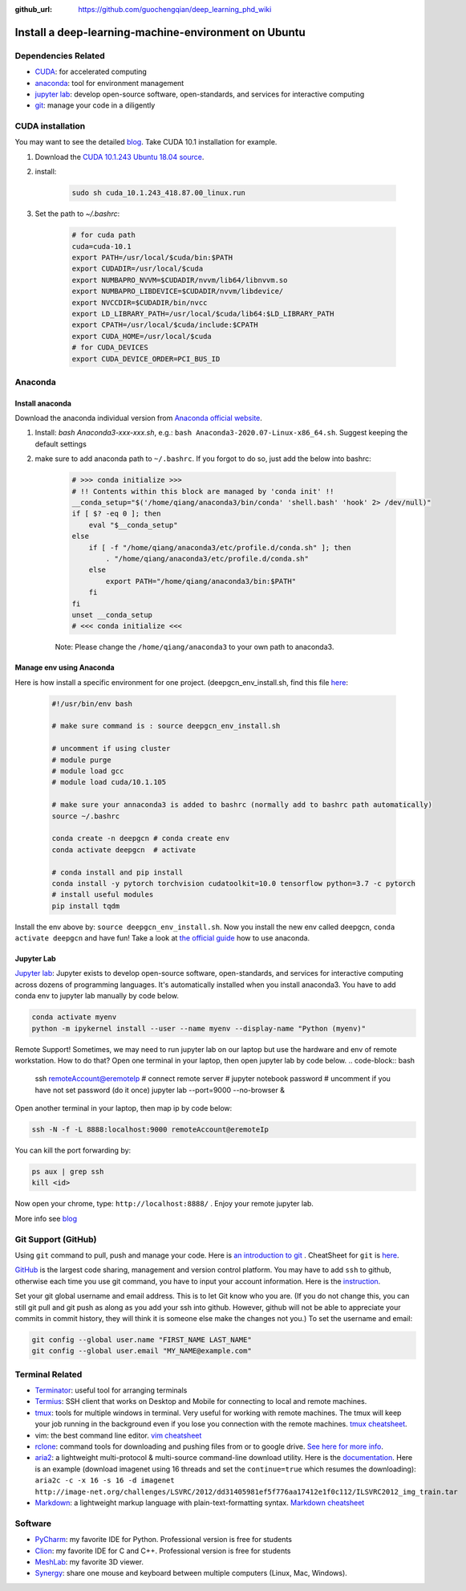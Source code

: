 :github_url: https://github.com/guochengqian/deep_learning_phd_wiki

Install a deep-learning-machine-environment on Ubuntu
=======================================================

Dependencies Related
-------------------------

-  `CUDA <https://developer.nvidia.com/cuda-10.1-download-archive-base>`_: for accelerated computing
-  `anaconda <https://www.anaconda.com/products/individual>`_: tool for environment management
-  `jupyter lab <https://jupyter.org/>`_: develop open-source software, open-standards, and services for interactive computing
-  `git <https://product.hubspot.com/blog/git-and-github-tutorial-for-beginners>`_: manage your code in a diligently 
 
CUDA installation
-----------------------
You may want to see the detailed `blog <https://www.pugetsystems.com/labs/hpc/How-to-install-CUDA-9-2-on-Ubuntu-18-04-1184/>`_.   
Take CUDA 10.1 installation for example. 

1. Download the `CUDA 10.1.243 Ubuntu 18.04 source <https://developer.nvidia.com/cuda-10.1-download-archive-update2?target_os=Linux&target_arch=x86_64&target_distro=Ubuntu&target_version=1804&target_type=runfilelocal>`_. 

2. install: 

    .. code-block:: bash
    
        sudo sh cuda_10.1.243_418.87.00_linux.run

3. Set the path to `~/.bashrc`:
    
    .. code-block:: bash
    
        # for cuda path
        cuda=cuda-10.1
        export PATH=/usr/local/$cuda/bin:$PATH
        export CUDADIR=/usr/local/$cuda
        export NUMBAPRO_NVVM=$CUDADIR/nvvm/lib64/libnvvm.so
        export NUMBAPRO_LIBDEVICE=$CUDADIR/nvvm/libdevice/
        export NVCCDIR=$CUDADIR/bin/nvcc
        export LD_LIBRARY_PATH=/usr/local/$cuda/lib64:$LD_LIBRARY_PATH
        export CPATH=/usr/local/$cuda/include:$CPATH
        export CUDA_HOME=/usr/local/$cuda
        # for CUDA_DEVICES
        export CUDA_DEVICE_ORDER=PCI_BUS_ID

Anaconda
---------------

Install anaconda
~~~~~~~~~~~~~~~~~~~
Download the anaconda individual version from `Anaconda official website <https://www.anaconda.com/products/individual>`_. 

1. Install: `bash Anaconda3-xxx-xxx.sh`, e.g.: ``bash Anaconda3-2020.07-Linux-x86_64.sh``. Suggest keeping the default settings

2. make sure to add anaconda path to ``~/.bashrc``. If you forgot to do so, just add the below into bashrc:  
    
    .. code-block:: 
    
        # >>> conda initialize >>>
        # !! Contents within this block are managed by 'conda init' !!
        __conda_setup="$('/home/qiang/anaconda3/bin/conda' 'shell.bash' 'hook' 2> /dev/null)"
        if [ $? -eq 0 ]; then
            eval "$__conda_setup"
        else
            if [ -f "/home/qiang/anaconda3/etc/profile.d/conda.sh" ]; then
                . "/home/qiang/anaconda3/etc/profile.d/conda.sh"
            else
                export PATH="/home/qiang/anaconda3/bin:$PATH"
            fi
        fi
        unset __conda_setup
        # <<< conda initialize <<<

    Note: Please change the ``/home/qiang/anaconda3`` to your own path to anaconda3.  

Manage env using Anaconda
~~~~~~~~~~~~~~~~~~~~~~~~~~~~
Here is how install a specific environment for one project. (deepgcn_env_install.sh, find this file `here <https://raw.githubusercontent.com/guochengqian/deep_learning_phd_wiki/master/scripts/deepgcn_env_install.sh>`_:  
    
    .. code-block:: bash    
    
        #!/usr/bin/env bash
        
        # make sure command is : source deepgcn_env_install.sh
        
        # uncomment if using cluster
        # module purge
        # module load gcc
        # module load cuda/10.1.105
        
        # make sure your annaconda3 is added to bashrc (normally add to bashrc path automatically)
        source ~/.bashrc
        
        conda create -n deepgcn # conda create env
        conda activate deepgcn  # activate
        
        # conda install and pip install
        conda install -y pytorch torchvision cudatoolkit=10.0 tensorflow python=3.7 -c pytorch
        # install useful modules
        pip install tqdm
        
Install the env above by: ``source deepgcn_env_install.sh``. 
Now you install the new env called deepgcn, ``conda activate deepgcn`` and have fun!  
Take a look at `the official guide <https://docs.conda.io/projects/conda/en/latest/user-guide/tasks/manage-environments.html>`_ how to use anaconda. 

Jupyter Lab
~~~~~~~~~~~~~
`Jupyter lab <https://jupyter.org/>`_: Jupyter exists to develop open-source software, open-standards, and services for interactive computing across dozens of programming languages. 
It's automatically installed when you install anaconda3.  You have to add conda env to jupyter lab manually by code below. 

.. code-block:: bash

    conda activate myenv
    python -m ipykernel install --user --name myenv --display-name "Python (myenv)"


Remote Support! Sometimes, we may need to run jupyter lab on our laptop but use the hardware and env of remote workstation. How to do that? Open one terminal in your laptop, then open jupyter lab by code below. 
.. code-block:: bash

    ssh remoteAccount@eremoteIp # connect remote server
    # jupyter notebook password # uncomment if you have not set password (do it once)
    jupyter lab --port=9000 --no-browser &

Open another terminal in your laptop, then map ip by code below:

.. code-block:: bash

    ssh -N -f -L 8888:localhost:9000 remoteAccount@eremoteIp

You can kill the port forwarding by:

.. code-block:: bash

    ps aux | grep ssh
    kill <id>

Now open your chrome, type: ``http://localhost:8888/`` .    
Enjoy your remote jupyter lab. 

More info see `blog <http://www.blopig.com/blog/2018/03/running-jupyter-notebook-on-a-remote-server-via-ssh>`_


Git Support (GitHub) 
--------------------
Using ``git`` command to pull, push and manage your code. 
Here is `an introduction to git <https://product.hubspot.com/blog/git-and-github-tutorial-for-beginners>`_ .  
CheatSheet for ``git`` is `here <https://education.github.com/git-cheat-sheet-education.pdf>`_.   

`GitHub <https://github.com/>`_ is the largest code sharing, management and version control platform.  
You may have to add ``ssh`` to github, otherwise each time you use git command, you have to input your account information. 
Here is the `instruction <https://docs.github.com/en/free-pro-team@latest/github/authenticating-to-github/adding-a-new-ssh-key-to-your-github-account>`_.  

Set your git global username and email address. This is to let Git know who you are. (If you do not change this, you can still git pull and git push as along as you add your ssh into github. However, github will not be able to appreciate your commits in commit history, they will think it is someone else make the changes not you.) To set the username and email:  

.. code-block:: bash

    git config --global user.name "FIRST_NAME LAST_NAME"
    git config --global user.email "MY_NAME@example.com" 

Terminal Related
----------------

-  `Terminator`_: useful tool for arranging terminals
-  `Termius`_: SSH client that works on Desktop and Mobile for
   connecting to local and remote machines.
-  `tmux`_: tools for multiple windows in terminal. Very useful for
   working with remote machines. The tmux will keep your job running in
   the background even if you lose you connection with the remote
   machines. `tmux cheatsheet`_.
-  vim: the best command line editor. `vim cheatsheet`_
-  `rclone`_: command tools for downloading and pushing files from or to
   google drive. `See here for more info`_.
-  `aria2`_: a lightweight multi-protocol & multi-source command-line
   download utility. Here is the `documentation`_. Here is an example
   (download imagenet using 16 threads and set the ``continue=true``
   which resumes the downloading):
   ``aria2c -c -x 16 -s 16 -d imagenet http://image-net.org/challenges/LSVRC/2012/dd31405981ef5f776aa17412e1f0c112/ILSVRC2012_img_train.tar``
-  `Markdown`_: a lightweight markup language with plain-text-formatting
   syntax. `Markdown cheatsheet`_

Software
--------

-  `PyCharm`_: my favorite IDE for Python. Professional version is free
   for students
-  `Clion`_: my favorite IDE for C and C++. Professional version is free
   for students
-  `MeshLab`_: my favorite 3D viewer.
-  `Synergy`_: share one mouse and keyboard between multiple computers
   (Linux, Mac, Windows).

.. _Terminator: https://gnometerminator.blogspot.com/p/introduction.html
.. _Termius: https://termius.com/
.. _tmux: https://linuxize.com/post/getting-started-with-tmux/
.. _tmux cheatsheet: https://tmuxcheatsheet.com/
.. _vim cheatsheet: https://vim.rtorr.com/
.. _rclone: https://rclone.org/install/
.. _See here for more info: https://rclone.org/drive/
.. _aria2: https://aria2.github.io/
.. _documentation: https://aria2.github.io/manual/en/html/aria2c.html#options
.. _Markdown: https://www.markdownguide.org/
.. _Markdown cheatsheet: https://github.com/adam-p/markdown-here/wiki/Markdown-Cheatsheet
.. _PyCharm: https://www.jetbrains.com/pycharm/
.. _Clion: https://www.jetbrains.com/clion/
.. _MeshLab: https://snapcraft.io/install/meshlab/ubuntu
.. _Synergy: https://symless.com/synergy
